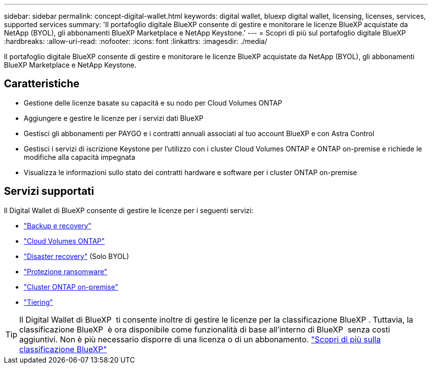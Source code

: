 ---
sidebar: sidebar 
permalink: concept-digital-wallet.html 
keywords: digital wallet, bluexp digital wallet, licensing, licenses, services, supported services 
summary: 'Il portafoglio digitale BlueXP consente di gestire e monitorare le licenze BlueXP acquistate da NetApp (BYOL), gli abbonamenti BlueXP Marketplace e NetApp Keystone.' 
---
= Scopri di più sul portafoglio digitale BlueXP
:hardbreaks:
:allow-uri-read: 
:nofooter: 
:icons: font
:linkattrs: 
:imagesdir: ./media/


[role="lead"]
Il portafoglio digitale BlueXP consente di gestire e monitorare le licenze BlueXP acquistate da NetApp (BYOL), gli abbonamenti BlueXP Marketplace e NetApp Keystone.



== Caratteristiche

* Gestione delle licenze basate su capacità e su nodo per Cloud Volumes ONTAP
* Aggiungere e gestire le licenze per i servizi dati BlueXP
* Gestisci gli abbonamenti per PAYGO e i contratti annuali associati al tuo account BlueXP e con Astra Control
* Gestisci i servizi di iscrizione Keystone per l'utilizzo con i cluster Cloud Volumes ONTAP e ONTAP on-premise e richiede le modifiche alla capacità impegnata
* Visualizza le informazioni sullo stato dei contratti hardware e software per i cluster ONTAP on-premise




== Servizi supportati

Il Digital Wallet di BlueXP consente di gestire le licenze per i seguenti servizi:

* https://docs.netapp.com/us-en/bluexp-backup-recovery/index.html["Backup e recovery"^]
* https://docs.netapp.com/us-en/bluexp-cloud-volumes-ontap/index.html["Cloud Volumes ONTAP"^]
* https://docs.netapp.com/us-en/bluexp-disaster-recovery/index.html["Disaster recovery"^] (Solo BYOL)
* https://docs.netapp.com/us-en/bluexp-ransomware-protection/index.html["Protezione ransomware"^]
* https://docs.netapp.com/us-en/bluexp-ontap-onprem/index.html["Cluster ONTAP on-premise"^]
* https://docs.netapp.com/us-en/bluexp-tiering/index.html["Tiering"^]



TIP: Il Digital Wallet di BlueXP  ti consente inoltre di gestire le licenze per la classificazione BlueXP . Tuttavia, la classificazione BlueXP  è ora disponibile come funzionalità di base all'interno di BlueXP  senza costi aggiuntivi. Non è più necessario disporre di una licenza o di un abbonamento. https://docs.netapp.com/us-en/bluexp-classification/concept-cloud-compliance.html["Scopri di più sulla classificazione BlueXP"^]

